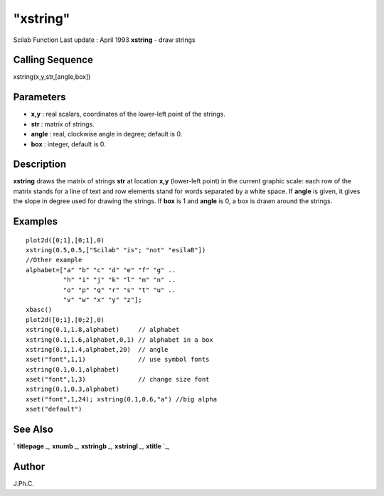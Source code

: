====
"xstring"
====

Scilab Function Last update : April 1993
**xstring** - draw strings



Calling Sequence
~~~~~~~~~~~~~~~~

xstring(x,y,str,[angle,box])




Parameters
~~~~~~~~~~


+ **x,y** : real scalars, coordinates of the lower-left point of the
  strings.
+ **str** : matrix of strings.
+ **angle** : real, clockwise angle in degree; default is 0.
+ **box** : integer, default is 0.




Description
~~~~~~~~~~~

**xstring** draws the matrix of strings **str** at location **x,y**
(lower-left point) in the current graphic scale: each row of the
matrix stands for a line of text and row elements stand for words
separated by a white space. If **angle** is given, it gives the slope
in degree used for drawing the strings. If **box** is 1 and **angle**
is 0, a box is drawn around the strings.



Examples
~~~~~~~~


::

    
    
    plot2d([0;1],[0;1],0)
    xstring(0.5,0.5,["Scilab" "is"; "not" "esilaB"])
    //Other example
    alphabet=["a" "b" "c" "d" "e" "f" "g" ..
              "h" "i" "j" "k" "l" "m" "n" ..
              "o" "p" "q" "r" "s" "t" "u" ..
              "v" "w" "x" "y" "z"];
    xbasc()
    plot2d([0;1],[0;2],0)
    xstring(0.1,1.8,alphabet)     // alphabet
    xstring(0.1,1.6,alphabet,0,1) // alphabet in a box
    xstring(0.1,1.4,alphabet,20)  // angle
    xset("font",1,1)              // use symbol fonts
    xstring(0.1,0.1,alphabet)
    xset("font",1,3)              // change size font
    xstring(0.1,0.3,alphabet)
    xset("font",1,24); xstring(0.1,0.6,"a") //big alpha
    xset("default")
     
      




See Also
~~~~~~~~

` **titlepage** `_,` **xnumb** `_,` **xstringb** `_,` **xstringl**
`_,` **xtitle** `_,



Author
~~~~~~

J.Ph.C.

.. _
      : ://./graphics/titlepage.htm
.. _
      : ://./graphics/xstringb.htm
.. _
      : ://./graphics/xtitle.htm
.. _
      : ://./graphics/xnumb.htm
.. _
      : ://./graphics/xstringl.htm


